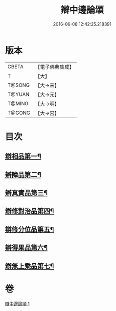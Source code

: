 #+TITLE: 辯中邊論頌 
#+DATE: 2016-06-08 12:42:25.218391

* 版本
 |     CBETA|【電子佛典集成】|
 |         T|【大】     |
 |    T@SONG|【大→宋】   |
 |    T@YUAN|【大→元】   |
 |    T@MING|【大→明】   |
 |    T@GONG|【大→宮】   |

* 目次
** [[file:KR6n0073_001.txt::001-0477c6][辯相品第一¶]]
** [[file:KR6n0073_001.txt::001-0478a25][辯障品第二¶]]
** [[file:KR6n0073_001.txt::001-0478c2][辯真實品第三¶]]
** [[file:KR6n0073_001.txt::001-0479a20][辯修對治品第四¶]]
** [[file:KR6n0073_001.txt::001-0479b20][辯修分位品第五¶]]
** [[file:KR6n0073_001.txt::001-0479b29][辯得果品第六¶]]
** [[file:KR6n0073_001.txt::001-0479c5][辯無上乘品第七¶]]

* 卷
[[file:KR6n0073_001.txt][辯中邊論頌 1]]

